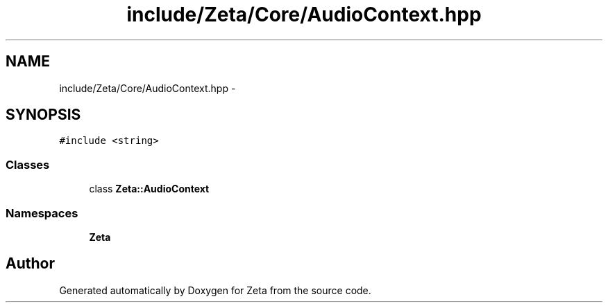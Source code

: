 .TH "include/Zeta/Core/AudioContext.hpp" 3 "Wed Feb 10 2016" "Zeta" \" -*- nroff -*-
.ad l
.nh
.SH NAME
include/Zeta/Core/AudioContext.hpp \- 
.SH SYNOPSIS
.br
.PP
\fC#include <string>\fP
.br

.SS "Classes"

.in +1c
.ti -1c
.RI "class \fBZeta::AudioContext\fP"
.br
.in -1c
.SS "Namespaces"

.in +1c
.ti -1c
.RI " \fBZeta\fP"
.br
.in -1c
.SH "Author"
.PP 
Generated automatically by Doxygen for Zeta from the source code\&.
